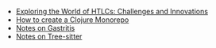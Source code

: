 #+TITLE: 

- [[file:HTLC.org][Exploring the World of HTLCs: Challenges and Innovations]]
- [[file:clojure_monorepo.org][How to create a Clojure Monorepo]]
- [[file:notes_on_gastritis.org][Notes on Gastritis]]
- [[file:tree-sitter.org][Notes on Tree-sitter]]